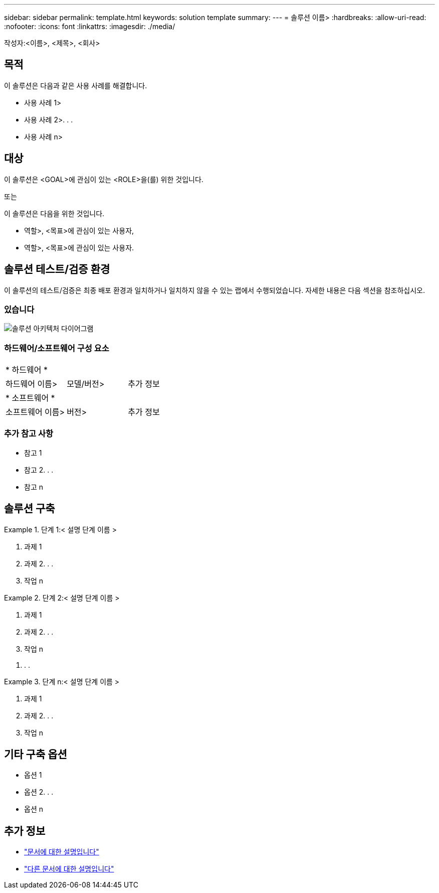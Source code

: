 ---
sidebar: sidebar 
permalink: template.html 
keywords: solution template 
summary:  
---
= 솔루션 이름>
:hardbreaks:
:allow-uri-read: 
:nofooter: 
:icons: font
:linkattrs: 
:imagesdir: ./media/


[role="lead"]
작성자:<이름>, <제목>, <회사>



== 목적

이 솔루션은 다음과 같은 사용 사례를 해결합니다.

* 사용 사례 1>
* 사용 사례 2>. . .
* 사용 사례 n>




== 대상

이 솔루션은 <GOAL>에 관심이 있는 <ROLE>을(를) 위한 것입니다.

또는

이 솔루션은 다음을 위한 것입니다.

* 역할>, <목표>에 관심이 있는 사용자,
* 역할>, <목표>에 관심이 있는 사용자.




== 솔루션 테스트/검증 환경

이 솔루션의 테스트/검증은 최종 배포 환경과 일치하거나 일치하지 않을 수 있는 랩에서 수행되었습니다. 자세한 내용은 다음 섹션을 참조하십시오.



=== 있습니다

image::image-name.jpg[솔루션 아키텍처 다이어그램]



=== 하드웨어/소프트웨어 구성 요소

|===


3+| * 하드웨어 * 


| 하드웨어 이름> | 모델/버전> | 추가 정보 


3+| * 소프트웨어 * 


| 소프트웨어 이름> | 버전> | 추가 정보 
|===


=== 추가 참고 사항

* 참고 1
* 참고 2. . .
* 참고 n




== 솔루션 구축

.단계 1:< 설명 단계 이름 &GT;
====
. 과제 1
. 과제 2. . .
. 작업 n


====
.단계 2:< 설명 단계 이름 &GT;
====
. 과제 1
. 과제 2. . .
. 작업 n


====
. . .

.단계 n:< 설명 단계 이름 &GT;
====
. 과제 1
. 과제 2. . .
. 작업 n


====


== 기타 구축 옵션

* 옵션 1
* 옵션 2. . .
* 옵션 n




== 추가 정보

* link:somewhere.html["문서에 대한 설명입니다"]
* link:somewhere-else.html["다른 문서에 대한 설명입니다"]

